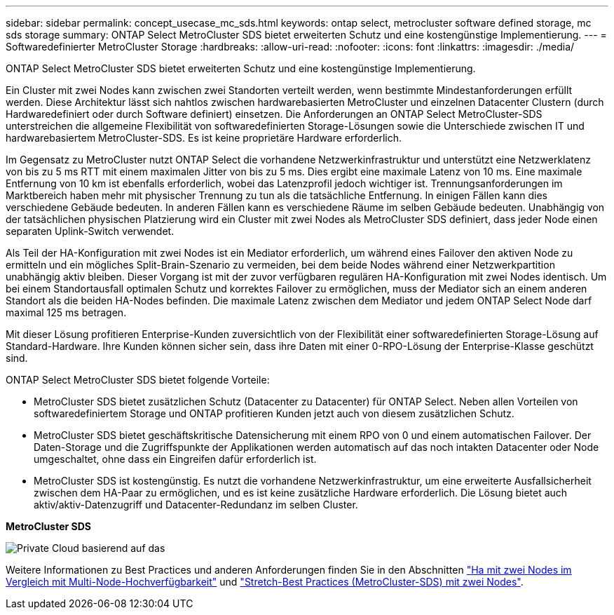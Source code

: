 ---
sidebar: sidebar 
permalink: concept_usecase_mc_sds.html 
keywords: ontap select, metrocluster software defined storage, mc sds storage 
summary: ONTAP Select MetroCluster SDS bietet erweiterten Schutz und eine kostengünstige Implementierung. 
---
= Softwaredefinierter MetroCluster Storage
:hardbreaks:
:allow-uri-read: 
:nofooter: 
:icons: font
:linkattrs: 
:imagesdir: ./media/


[role="lead"]
ONTAP Select MetroCluster SDS bietet erweiterten Schutz und eine kostengünstige Implementierung.

Ein Cluster mit zwei Nodes kann zwischen zwei Standorten verteilt werden, wenn bestimmte Mindestanforderungen erfüllt werden. Diese Architektur lässt sich nahtlos zwischen hardwarebasierten MetroCluster und einzelnen Datacenter Clustern (durch Hardwaredefiniert oder durch Software definiert) einsetzen. Die Anforderungen an ONTAP Select MetroCluster-SDS unterstreichen die allgemeine Flexibilität von softwaredefinierten Storage-Lösungen sowie die Unterschiede zwischen IT und hardwarebasiertem MetroCluster-SDS. Es ist keine proprietäre Hardware erforderlich.

Im Gegensatz zu MetroCluster nutzt ONTAP Select die vorhandene Netzwerkinfrastruktur und unterstützt eine Netzwerklatenz von bis zu 5 ms RTT mit einem maximalen Jitter von bis zu 5 ms. Dies ergibt eine maximale Latenz von 10 ms. Eine maximale Entfernung von 10 km ist ebenfalls erforderlich, wobei das Latenzprofil jedoch wichtiger ist. Trennungsanforderungen im Marktbereich haben mehr mit physischer Trennung zu tun als die tatsächliche Entfernung. In einigen Fällen kann dies verschiedene Gebäude bedeuten. In anderen Fällen kann es verschiedene Räume im selben Gebäude bedeuten. Unabhängig von der tatsächlichen physischen Platzierung wird ein Cluster mit zwei Nodes als MetroCluster SDS definiert, dass jeder Node einen separaten Uplink-Switch verwendet.

Als Teil der HA-Konfiguration mit zwei Nodes ist ein Mediator erforderlich, um während eines Failover den aktiven Node zu ermitteln und ein mögliches Split-Brain-Szenario zu vermeiden, bei dem beide Nodes während einer Netzwerkpartition unabhängig aktiv bleiben. Dieser Vorgang ist mit der zuvor verfügbaren regulären HA-Konfiguration mit zwei Nodes identisch. Um bei einem Standortausfall optimalen Schutz und korrektes Failover zu ermöglichen, muss der Mediator sich an einem anderen Standort als die beiden HA-Nodes befinden. Die maximale Latenz zwischen dem Mediator und jedem ONTAP Select Node darf maximal 125 ms betragen.

Mit dieser Lösung profitieren Enterprise-Kunden zuversichtlich von der Flexibilität einer softwaredefinierten Storage-Lösung auf Standard-Hardware. Ihre Kunden können sicher sein, dass ihre Daten mit einer 0-RPO-Lösung der Enterprise-Klasse geschützt sind.

ONTAP Select MetroCluster SDS bietet folgende Vorteile:

* MetroCluster SDS bietet zusätzlichen Schutz (Datacenter zu Datacenter) für ONTAP Select. Neben allen Vorteilen von softwaredefiniertem Storage und ONTAP profitieren Kunden jetzt auch von diesem zusätzlichen Schutz.
* MetroCluster SDS bietet geschäftskritische Datensicherung mit einem RPO von 0 und einem automatischen Failover. Der Daten-Storage und die Zugriffspunkte der Applikationen werden automatisch auf das noch intakten Datacenter oder Node umgeschaltet, ohne dass ein Eingreifen dafür erforderlich ist.
* MetroCluster SDS ist kostengünstig. Es nutzt die vorhandene Netzwerkinfrastruktur, um eine erweiterte Ausfallsicherheit zwischen dem HA-Paar zu ermöglichen, und es ist keine zusätzliche Hardware erforderlich. Die Lösung bietet auch aktiv/aktiv-Datenzugriff und Datacenter-Redundanz im selben Cluster.


*MetroCluster SDS*

image:MCSDS_01.jpg["Private Cloud basierend auf das"]

Weitere Informationen zu Best Practices und anderen Anforderungen finden Sie in den Abschnitten link:concept_ha_config.html#two-node-ha-versus-multi-node-ha["Ha mit zwei Nodes im Vergleich mit Multi-Node-Hochverfügbarkeit"] und link:reference_plan_best_practices.html#two-node-stretched-ha-metrocluster-sds-best-practices["Stretch-Best Practices (MetroCluster-SDS) mit zwei Nodes"].
